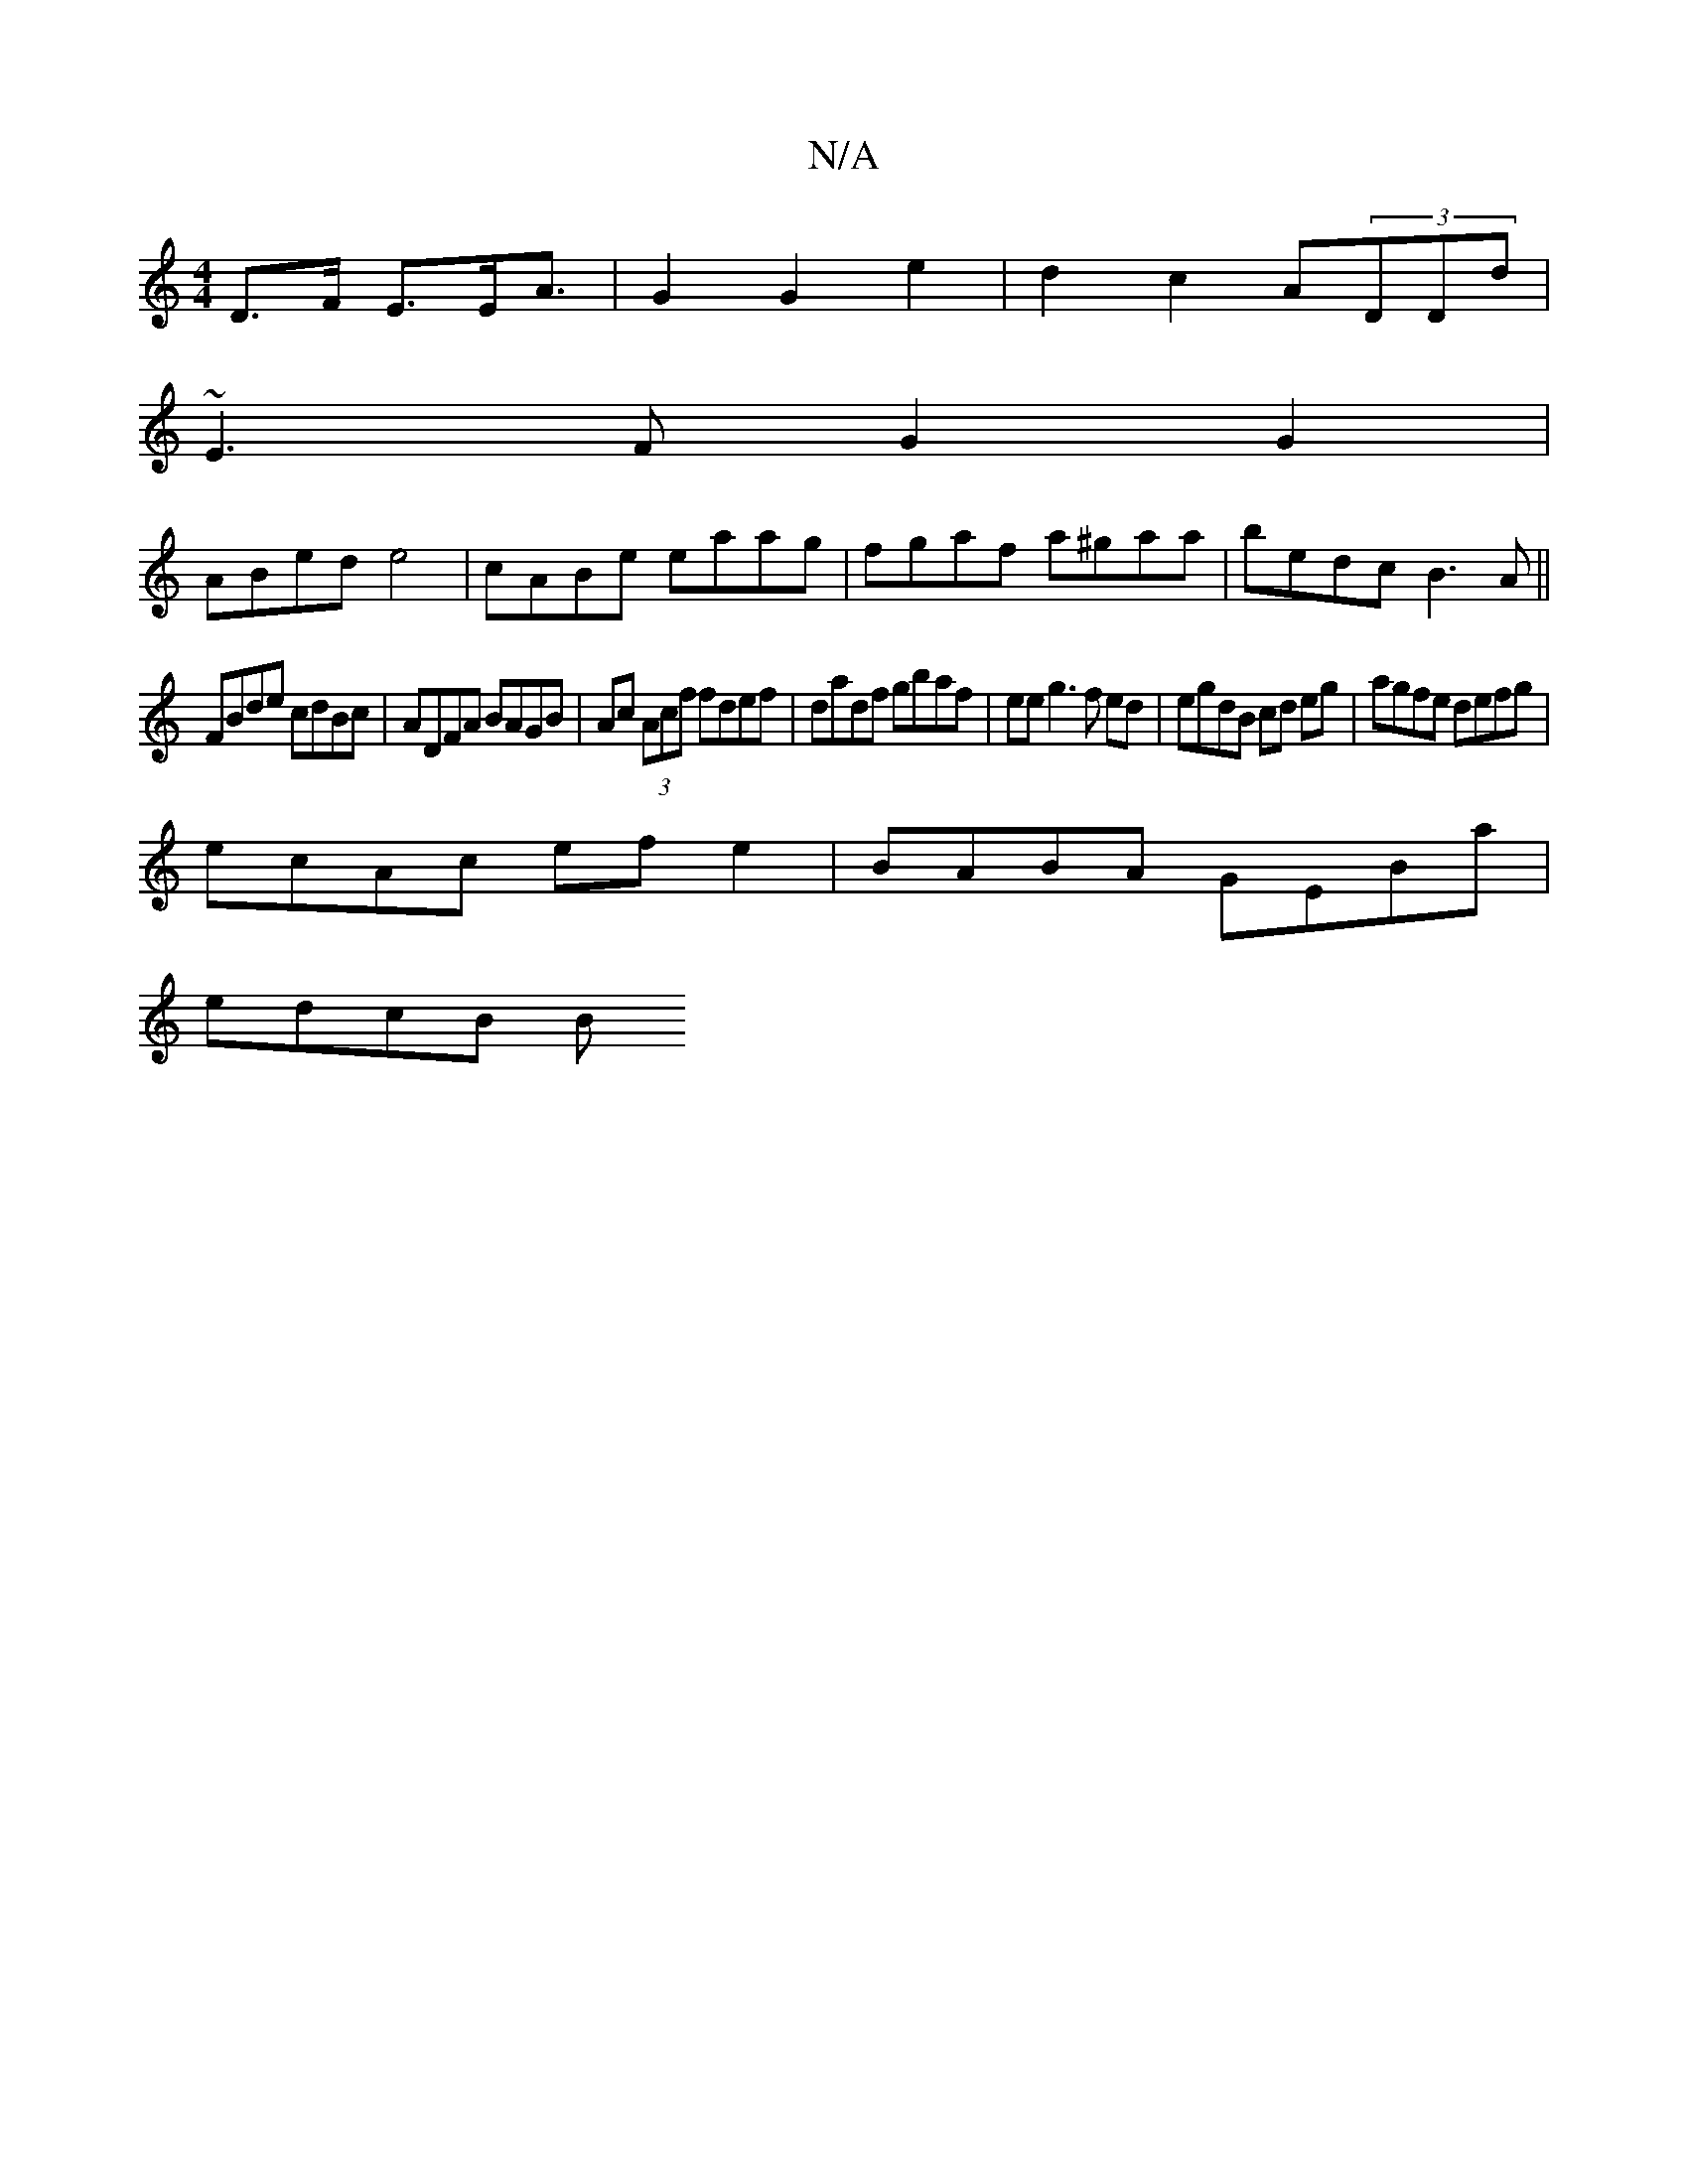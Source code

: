 X:1
T:N/A
M:4/4
R:N/A
K:Cmajor
D>F E>E{//}A3/2|G2 G2 e2|d2 c2 A(3DDd|
~E3 F G2 G2|
ABed e4|cABe eaag|fgaf a^gaa|bedc B3A||
FBde cdBc|ADFA BAGB|Ac (3Acf fdef | dadf gbaf | ee g3 f ed|egdB cd eg|agfe defg|
ecAc efe2|BABA GEBa|
edcB B
